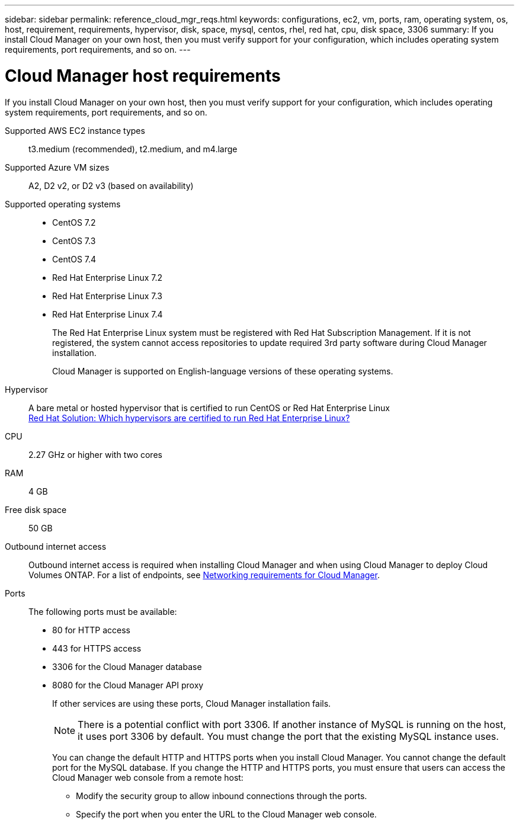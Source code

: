 ---
sidebar: sidebar
permalink: reference_cloud_mgr_reqs.html
keywords: configurations, ec2, vm, ports, ram, operating system, os, host, requirement, requirements, hypervisor, disk, space, mysql, centos, rhel, red hat, cpu, disk space, 3306
summary: If you install Cloud Manager on your own host, then you must verify support for your configuration, which includes operating system requirements, port requirements, and so on.
---

= Cloud Manager host requirements
:hardbreaks:
:nofooter:
:icons: font
:linkattrs:
:imagesdir: ./media/

[.lead]
If you install Cloud Manager on your own host, then you must verify support for your configuration, which includes operating system requirements, port requirements, and so on.

Supported AWS EC2 instance types::
t3.medium (recommended), t2.medium, and m4.large

Supported Azure VM sizes::
A2, D2 v2, or D2 v3 (based on availability)

Supported operating systems::
* CentOS 7.2
* CentOS 7.3
* CentOS 7.4
* Red Hat Enterprise Linux 7.2
* Red Hat Enterprise Linux 7.3
* Red Hat Enterprise Linux 7.4
+
The Red Hat Enterprise Linux system must be registered with Red Hat Subscription Management. If it is not registered, the system cannot access repositories to update required 3rd party software during Cloud Manager installation.
+
Cloud Manager is supported on English-language versions of these operating systems.

Hypervisor::  A bare metal or hosted hypervisor that is certified to run CentOS or Red Hat Enterprise Linux
https://access.redhat.com/certified-hypervisors[Red Hat Solution: Which hypervisors are certified to run Red Hat Enterprise Linux?^]

CPU:: 2.27 GHz or higher with two cores

RAM:: 4 GB

Free disk space:: 50 GB

Outbound internet access::
Outbound internet access is required when installing Cloud Manager and when using Cloud Manager to deploy Cloud Volumes ONTAP. For a list of endpoints, see link:reference_networking_cloud_manager.html[Networking requirements for Cloud Manager].

Ports::
The following ports must be available:
* 80 for HTTP access
* 443 for HTTPS access
* 3306 for the Cloud Manager database
* 8080 for the Cloud Manager API proxy
+
If other services are using these ports, Cloud Manager installation fails.
+
NOTE: There is a potential conflict with port 3306. If another instance of MySQL is running on the host, it uses port 3306 by default. You must change the port that the existing MySQL instance uses.
+
You can change the default HTTP and HTTPS ports when you install Cloud Manager. You cannot change the default port for the MySQL database. If you change the HTTP and HTTPS ports, you must ensure that users can access the Cloud Manager web console from a remote host:
+
** Modify the security group to allow inbound connections through the ports.
** Specify the port when you enter the URL to the Cloud Manager web console.
